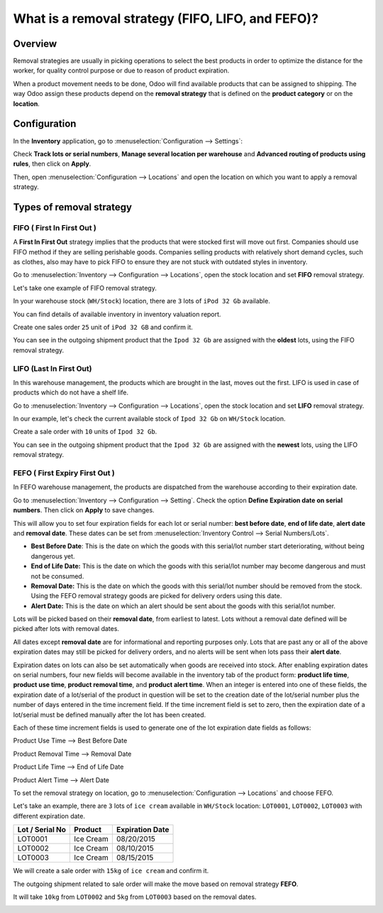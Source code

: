 ==================================================
What is a removal strategy (FIFO, LIFO, and FEFO)?
==================================================

Overview
========

Removal strategies are usually in picking operations to select the best
products in order to optimize the distance for the worker, for quality
control purpose or due to reason of product expiration.

When a product movement needs to be done, Odoo will find available
products that can be assigned to shipping. The way Odoo assign these
products depend on the **removal strategy** that is defined on the **product 
category** or on the **location**.

Configuration
=============

In the **Inventory** application, go to :menuselection:`Configuration
--> Settings`:

.. image:: media/removal01.png
    :align: center

.. image:: media/removal02.png
    :align: center

Check **Track lots or serial numbers**, **Manage several location per
warehouse** and **Advanced routing of products using rules**, then click
on **Apply**.

Then, open :menuselection:`Configuration --> Locations` 
and open the location on which you want to apply a removal strategy.

.. image:: media/removal03.png
    :align: center

Types of removal strategy
=========================

FIFO ( First In First Out )
---------------------------

A **First In First Out** strategy implies that the products that were
stocked first will move out first. Companies should use FIFO method if
they are selling perishable goods. Companies selling products with
relatively short demand cycles, such as clothes, also may have to pick
FIFO to ensure they are not stuck with outdated styles in inventory.

Go to :menuselection:`Inventory --> Configuration --> Locations`, 
open the stock location and set **FIFO** removal strategy.

Let's take one example of FIFO removal strategy.

In your warehouse stock (``WH/Stock``) location, there are ``3`` lots of ``iPod
32 Gb`` available.

You can find details of available inventory in inventory valuation
report.

.. image:: media/removal04.png
    :align: center

Create one sales order ``25`` unit of ``iPod 32 GB`` and confirm it.

You can see in the outgoing shipment product that the ``Ipod 32
Gb`` are assigned with the **oldest** lots, using the FIFO removal
strategy.

.. image:: media/removal05.png
    :align: center

LIFO (Last In First Out)
------------------------

In this warehouse management, the products which are brought in the
last, moves out the first. LIFO is used in case of products which do not
have a shelf life.

Go to :menuselection:`Inventory --> Configuration --> Locations`, 
open the stock location and set **LIFO** removal strategy.

In our example, let's check the current available stock of ``Ipod 32 Gb``
on ``WH/Stock`` location.

.. image:: media/removal06.png
    :align: center

Create a sale order with ``10`` units of ``Ipod 32 Gb``.

You can see in the outgoing shipment product that the ``Ipod 32
Gb`` are assigned with the **newest** lots, using the LIFO removal
strategy.

.. image:: media/removal07.png
    :align: center

FEFO ( First Expiry First Out ) 
--------------------------------

In FEFO warehouse management, the products are dispatched from the
warehouse according to their expiration date.

Go to :menuselection:`Inventory --> Configuration --> Setting`. 
Check the option **Define Expiration date on serial numbers**. 
Then click on **Apply** to save changes.

.. image:: media/removal08.png
    :align: center

This will allow you to set four expiration fields for each lot or serial number: 
**best before date**, **end of life date**, **alert date** and **removal date**.
These dates can be set from :menuselection:`Inventory Control --> Serial Numbers/Lots`.

.. image:: media/removal09.png
    :align: center

-   **Best Before Date**: This is the date on which the goods with this
    serial/lot number start deteriorating, without being dangerous yet.

-   **End of Life Date:** This is the date on which the goods with this
    serial/lot number may become dangerous and must not be consumed.

-   **Removal Date:** This is the date on which the goods with this
    serial/lot number should be removed from the stock. Using the FEFO
    removal strategy goods are picked for delivery orders using this date.

-   **Alert Date:** This is the date on which an alert should be sent
    about the goods with this serial/lot number.

Lots will be picked based on their **removal date**, from earliest 
to latest. Lots without a removal date defined will be picked after 
lots with removal dates.

All dates except **removal date** are for informational and reporting purposes only. 
Lots that are past any or all of the above expiration dates may still be picked 
for delivery orders, and no alerts will be sent when lots pass their **alert date**.

Expiration dates on lots can also be set automatically when goods are received into stock.
After enabling expiration dates on serial numbers, four new fields will become available 
in the inventory tab of the product form: **product life time**, **product use time**, 
**product removal time**, and **product alert time**. When an integer is entered into one 
of these fields, the expiration date of a lot/serial of the product in question will be set 
to the creation date of the lot/serial number plus the number of days entered in the time
increment field. If the time increment field is set to zero, then the expiration date of 
a lot/serial must be defined manually after the lot has been created.

Each of these time increment fields is used to generate one of the lot expiration date fields as follows:

Product Use Time --> Best Before Date

Product Removal Time --> Removal Date

Product Life Time --> End of Life Date

Product Alert Time --> Alert Date

To set the removal strategy on location, go to 
:menuselection:`Configuration --> Locations` and choose FEFO.

.. image:: media/removal10.png
    :align: center

Let's take an example, there are ``3`` lots of ``ice cream`` available in
``WH/Stock`` location: ``LOT0001``, ``LOT0002``, ``LOT0003`` with 
different expiration date.

+-----------------------+---------------+-----------------------+
| **Lot / Serial No**   | **Product**   | **Expiration Date**   |
+=======================+===============+=======================+
| LOT0001               | Ice Cream     | 08/20/2015            |
+-----------------------+---------------+-----------------------+
| LOT0002               | Ice Cream     | 08/10/2015            |
+-----------------------+---------------+-----------------------+
| LOT0003               | Ice Cream     | 08/15/2015            |
+-----------------------+---------------+-----------------------+

We will create a sale order with ``15kg`` of ``ice cream`` and confirm it.

The outgoing shipment related to sale order will make the move based on
removal strategy **FEFO**.

It will take ``10kg`` from ``LOT0002`` and ``5kg`` from ``LOT0003`` based on the
removal dates.

.. image:: media/removal11.png
    :align: center

.. seealso::

    * :doc:`../../management/reporting/valuation_methods_continental`
    * :doc:`../../management/reporting/valuation_methods_anglo_saxon`
